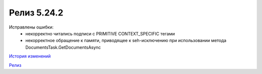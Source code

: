 Релиз 5.24.2
============

.. feed-entry::
   :date: 2018-11-16

Исправлены ошибки:
    - некорректно читались подписи с PRIMITIVE CONTEXT_SPECIFIC тегами
    - некорректное обращение к памяти, приводящее к seh-исключению при использовании метода DocumentsTask.GetDocumentsAsync

`История изменений <http://diadocsdk-1c.readthedocs.io/ru/dev/History.html>`_

`Релиз <http://diadocsdk-1c.readthedocs.io/ru/dev/Downloads.html>`_